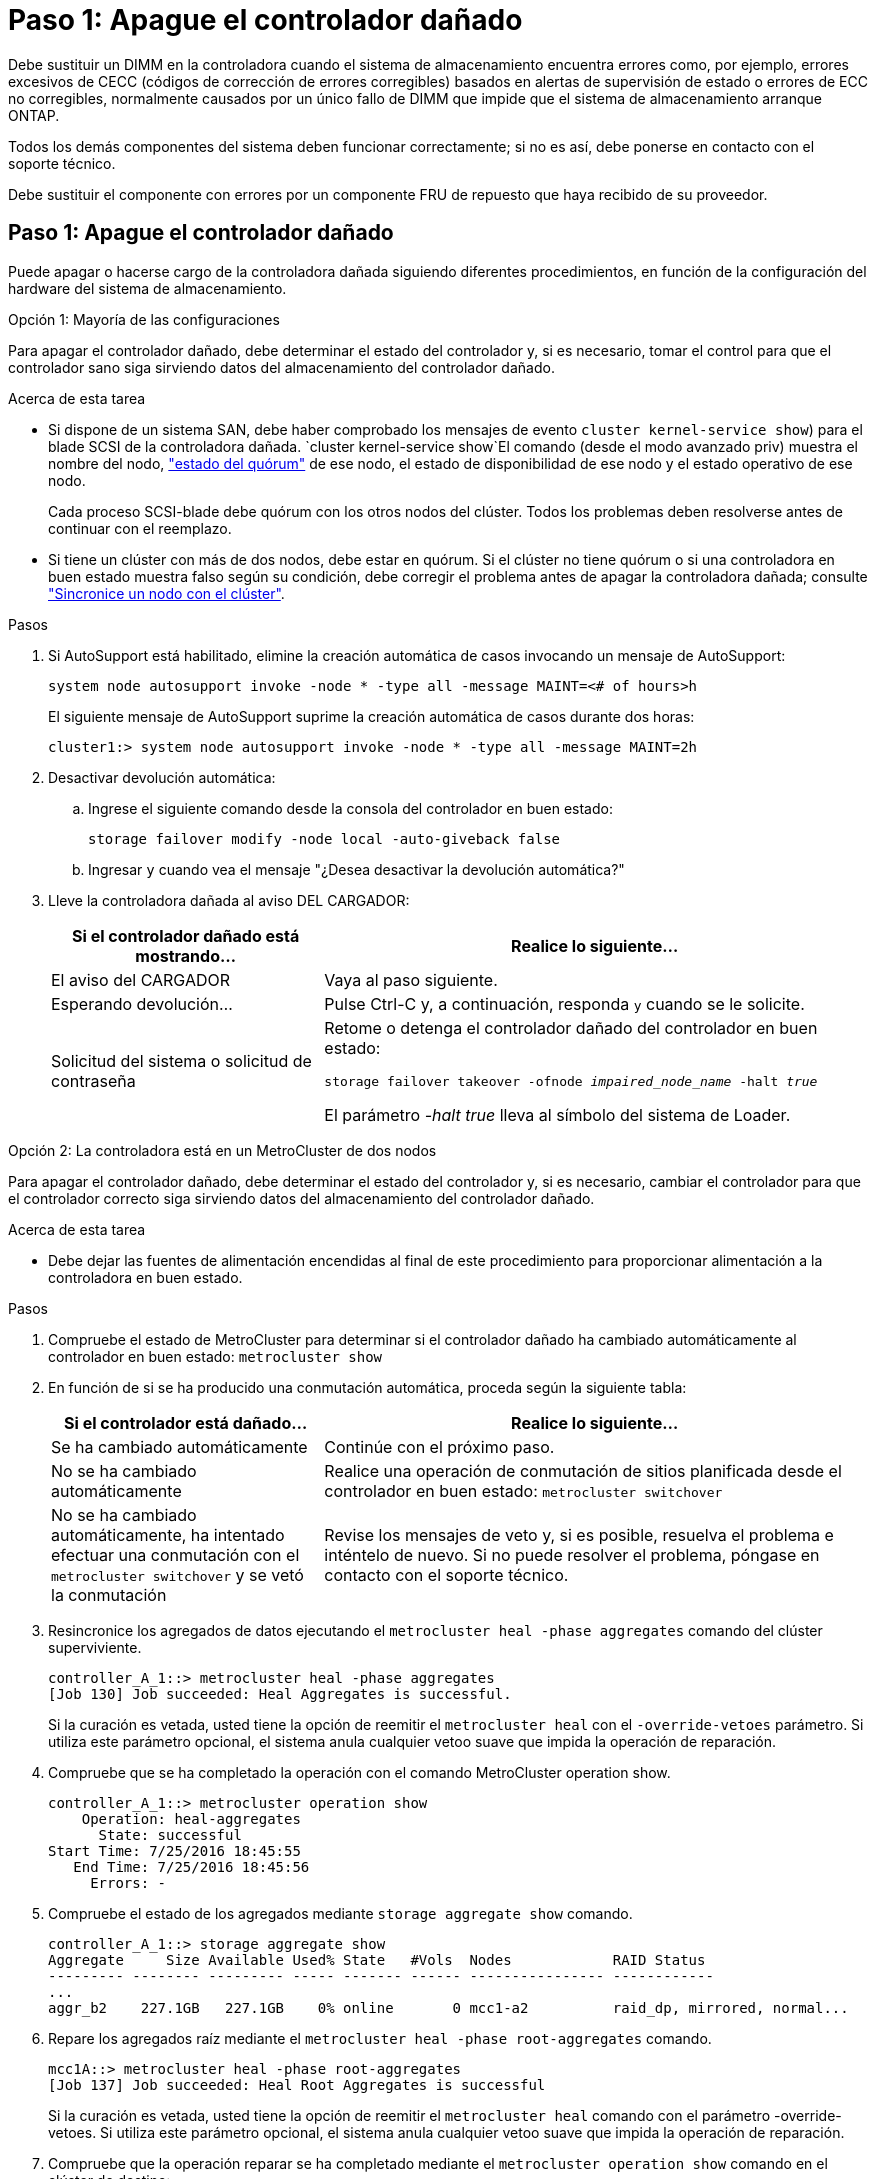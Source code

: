= Paso 1: Apague el controlador dañado
:allow-uri-read: 


Debe sustituir un DIMM en la controladora cuando el sistema de almacenamiento encuentra errores como, por ejemplo, errores excesivos de CECC (códigos de corrección de errores corregibles) basados en alertas de supervisión de estado o errores de ECC no corregibles, normalmente causados por un único fallo de DIMM que impide que el sistema de almacenamiento arranque ONTAP.

Todos los demás componentes del sistema deben funcionar correctamente; si no es así, debe ponerse en contacto con el soporte técnico.

Debe sustituir el componente con errores por un componente FRU de repuesto que haya recibido de su proveedor.



== Paso 1: Apague el controlador dañado

Puede apagar o hacerse cargo de la controladora dañada siguiendo diferentes procedimientos, en función de la configuración del hardware del sistema de almacenamiento.

[role="tabbed-block"]
====
.Opción 1: Mayoría de las configuraciones
--
Para apagar el controlador dañado, debe determinar el estado del controlador y, si es necesario, tomar el control para que el controlador sano siga sirviendo datos del almacenamiento del controlador dañado.

.Acerca de esta tarea
* Si dispone de un sistema SAN, debe haber comprobado los mensajes de evento  `cluster kernel-service show`) para el blade SCSI de la controladora dañada.  `cluster kernel-service show`El comando (desde el modo avanzado priv) muestra el nombre del nodo, link:https://docs.netapp.com/us-en/ontap/system-admin/display-nodes-cluster-task.html["estado del quórum"] de ese nodo, el estado de disponibilidad de ese nodo y el estado operativo de ese nodo.
+
Cada proceso SCSI-blade debe quórum con los otros nodos del clúster. Todos los problemas deben resolverse antes de continuar con el reemplazo.

* Si tiene un clúster con más de dos nodos, debe estar en quórum. Si el clúster no tiene quórum o si una controladora en buen estado muestra falso según su condición, debe corregir el problema antes de apagar la controladora dañada; consulte link:https://docs.netapp.com/us-en/ontap/system-admin/synchronize-node-cluster-task.html?q=Quorum["Sincronice un nodo con el clúster"^].


.Pasos
. Si AutoSupport está habilitado, elimine la creación automática de casos invocando un mensaje de AutoSupport:
+
`system node autosupport invoke -node * -type all -message MAINT=<# of hours>h`

+
El siguiente mensaje de AutoSupport suprime la creación automática de casos durante dos horas:

+
`cluster1:> system node autosupport invoke -node * -type all -message MAINT=2h`

. Desactivar devolución automática:
+
.. Ingrese el siguiente comando desde la consola del controlador en buen estado:
+
`storage failover modify -node local -auto-giveback false`

.. Ingresar `y` cuando vea el mensaje "¿Desea desactivar la devolución automática?"


. Lleve la controladora dañada al aviso DEL CARGADOR:
+
[cols="1,2"]
|===
| Si el controlador dañado está mostrando... | Realice lo siguiente... 


 a| 
El aviso del CARGADOR
 a| 
Vaya al paso siguiente.



 a| 
Esperando devolución...
 a| 
Pulse Ctrl-C y, a continuación, responda `y` cuando se le solicite.



 a| 
Solicitud del sistema o solicitud de contraseña
 a| 
Retome o detenga el controlador dañado del controlador en buen estado:

`storage failover takeover -ofnode _impaired_node_name_ -halt _true_`

El parámetro _-halt true_ lleva al símbolo del sistema de Loader.

|===


--
.Opción 2: La controladora está en un MetroCluster de dos nodos
--
Para apagar el controlador dañado, debe determinar el estado del controlador y, si es necesario, cambiar el controlador para que el controlador correcto siga sirviendo datos del almacenamiento del controlador dañado.

.Acerca de esta tarea
* Debe dejar las fuentes de alimentación encendidas al final de este procedimiento para proporcionar alimentación a la controladora en buen estado.


.Pasos
. Compruebe el estado de MetroCluster para determinar si el controlador dañado ha cambiado automáticamente al controlador en buen estado: `metrocluster show`
. En función de si se ha producido una conmutación automática, proceda según la siguiente tabla:
+
[cols="1,2"]
|===
| Si el controlador está dañado... | Realice lo siguiente... 


 a| 
Se ha cambiado automáticamente
 a| 
Continúe con el próximo paso.



 a| 
No se ha cambiado automáticamente
 a| 
Realice una operación de conmutación de sitios planificada desde el controlador en buen estado: `metrocluster switchover`



 a| 
No se ha cambiado automáticamente, ha intentado efectuar una conmutación con el `metrocluster switchover` y se vetó la conmutación
 a| 
Revise los mensajes de veto y, si es posible, resuelva el problema e inténtelo de nuevo. Si no puede resolver el problema, póngase en contacto con el soporte técnico.

|===
. Resincronice los agregados de datos ejecutando el `metrocluster heal -phase aggregates` comando del clúster superviviente.
+
[listing]
----
controller_A_1::> metrocluster heal -phase aggregates
[Job 130] Job succeeded: Heal Aggregates is successful.
----
+
Si la curación es vetada, usted tiene la opción de reemitir el `metrocluster heal` con el `-override-vetoes` parámetro. Si utiliza este parámetro opcional, el sistema anula cualquier vetoo suave que impida la operación de reparación.

. Compruebe que se ha completado la operación con el comando MetroCluster operation show.
+
[listing]
----
controller_A_1::> metrocluster operation show
    Operation: heal-aggregates
      State: successful
Start Time: 7/25/2016 18:45:55
   End Time: 7/25/2016 18:45:56
     Errors: -
----
. Compruebe el estado de los agregados mediante `storage aggregate show` comando.
+
[listing]
----
controller_A_1::> storage aggregate show
Aggregate     Size Available Used% State   #Vols  Nodes            RAID Status
--------- -------- --------- ----- ------- ------ ---------------- ------------
...
aggr_b2    227.1GB   227.1GB    0% online       0 mcc1-a2          raid_dp, mirrored, normal...
----
. Repare los agregados raíz mediante el `metrocluster heal -phase root-aggregates` comando.
+
[listing]
----
mcc1A::> metrocluster heal -phase root-aggregates
[Job 137] Job succeeded: Heal Root Aggregates is successful
----
+
Si la curación es vetada, usted tiene la opción de reemitir el `metrocluster heal` comando con el parámetro -override-vetoes. Si utiliza este parámetro opcional, el sistema anula cualquier vetoo suave que impida la operación de reparación.

. Compruebe que la operación reparar se ha completado mediante el `metrocluster operation show` comando en el clúster de destino:
+
[listing]
----

mcc1A::> metrocluster operation show
  Operation: heal-root-aggregates
      State: successful
 Start Time: 7/29/2016 20:54:41
   End Time: 7/29/2016 20:54:42
     Errors: -
----
. En el módulo del controlador dañado, desconecte las fuentes de alimentación.


--
====


== Paso 2: Extraiga el módulo del controlador

Para acceder a los componentes del interior del controlador, primero debe extraer el módulo del controlador del sistema y, a continuación, retirar la cubierta del módulo del controlador.

.Pasos
. Si usted no está ya conectado a tierra, correctamente tierra usted mismo.
. Desenchufe los cables del módulo del controlador dañado y haga un seguimiento de dónde se conectaron los cables.
. Deslice el botón naranja del asa de la leva hacia abajo hasta que se desbloquee.
+
image::../media/drw_9000_remove_pcm.png[Extracción del módulo del controlador]

+
[cols="1,4"]
|===


 a| 
image:../media/icon_round_1.png["Número de llamada 1"]
 a| 
Botón de liberación de la palanca de leva



 a| 
image:../media/icon_round_2.png["Número de llamada 2"]
 a| 
Mango de leva

|===
. Gire el asa de leva para que desacople completamente el módulo del controlador del chasis y, a continuación, deslice el módulo del controlador para sacarlo del chasis.
+
Asegúrese de que admite la parte inferior del módulo de la controladora cuando la deslice para sacarlo del chasis.

. Coloque el lado de la tapa del módulo del controlador hacia arriba sobre una superficie plana y estable, pulse el botón azul de la cubierta, deslice la cubierta hacia la parte posterior del módulo del controlador y, a continuación, gire la cubierta hacia arriba y levántela fuera del módulo del controlador.
+
image::../media/drw_9000_pcm_open.png[Abra o cierre el módulo del controlador]

+
[cols="1,4"]
|===


 a| 
image:../media/icon_round_1.png["Número de llamada 1"]
 a| 
Botón de bloqueo de la cubierta del módulo del controlador

|===




== Paso 3: Sustituya los módulos DIMM

Para sustituir los DIMM, búsquelos dentro del controlador y siga la secuencia específica de pasos.

.Pasos
. Si usted no está ya conectado a tierra, correctamente tierra usted mismo.
. Localice los DIMM en el módulo del controlador.


image::../media/drw_9000_dimm_map.png[Asignación de DIMM]

. Extraiga el DIMM de su ranura empujando lentamente las dos lengüetas expulsoras del DIMM a ambos lados del DIMM y, a continuación, extraiga el DIMM de la ranura.
+

NOTE: Sujete con cuidado el módulo DIMM por los bordes para evitar la presión sobre los componentes de la placa de circuitos DIMM.

+
image::../media/drw_9000_replace_pcm_dimms.png[Sustituya los DIMM de DCPM]

+
[cols="1,3"]
|===


 a| 
image:../media/icon_round_1.png["Número de llamada 1"]
 a| 
Lengüetas del expulsor de DIMM



 a| 
image:../media/icon_round_2.png["Número de llamada 2"]
 a| 
DIMM

|===
. Retire el módulo DIMM de repuesto de la bolsa de transporte antiestática, sujete el módulo DIMM por las esquinas y alinéelo con la ranura.
+
La muesca entre las patillas del DIMM debe alinearse con la lengüeta del zócalo.

. Asegúrese de que las lengüetas del expulsor DIMM del conector están en posición abierta y, a continuación, inserte el DIMM directamente en la ranura.
+
El módulo DIMM encaja firmemente en la ranura, pero debe entrar fácilmente. Si no es así, realinee el DIMM con la ranura y vuelva a insertarlo.

+

NOTE: Inspeccione visualmente el módulo DIMM para comprobar que está alineado de forma uniforme y completamente insertado en la ranura.

. Empuje con cuidado, pero firmemente, en el borde superior del DIMM hasta que las lengüetas expulsoras encajen en su lugar sobre las muescas de los extremos del DIMM.
. Cierre la cubierta del módulo del controlador.




== Paso 4: Instale la controladora

Después de instalar los componentes en el módulo del controlador, debe volver a instalar el módulo del controlador en el chasis del sistema e iniciar el sistema operativo.

Para los pares de alta disponibilidad con dos módulos de controladora en el mismo chasis, la secuencia en la que se instala el módulo de controladora es especialmente importante porque intenta reiniciarse tan pronto como lo coloca por completo en el chasis.

.Pasos
. Si usted no está ya conectado a tierra, correctamente tierra usted mismo.
. Si aún no lo ha hecho, vuelva a colocar la cubierta del módulo del controlador.
. Alinee el extremo del módulo del controlador con la abertura del chasis y, a continuación, empuje suavemente el módulo del controlador hasta la mitad del sistema.
+

NOTE: No inserte completamente el módulo de la controladora en el chasis hasta que se le indique hacerlo.

. Cablee los puertos de gestión y consola de manera que pueda acceder al sistema para realizar las tareas en las secciones siguientes.
+

NOTE: Conectará el resto de los cables al módulo del controlador más adelante en este procedimiento.

. Complete la reinstalación del módulo del controlador:
+
.. Si aún no lo ha hecho, vuelva a instalar el dispositivo de administración de cables.
.. Empuje firmemente el módulo de la controladora en el chasis hasta que se ajuste al plano medio y esté totalmente asentado.
+
Los pestillos de bloqueo se elevan cuando el módulo del controlador está completamente asentado.

+

NOTE: No ejerza una fuerza excesiva al deslizar el módulo del controlador hacia el chasis para evitar dañar los conectores.

+
El módulo de la controladora comienza a arrancar tan pronto como se asienta completamente en el chasis.

.. Gire los pestillos de bloqueo hacia arriba, inclinándolos para que los pasadores de bloqueo se puedan separar y, a continuación, bajarlos hasta la posición de bloqueo.






== Paso 5: Vuelva a cambiar los agregados en una configuración MetroCluster de dos nodos

Una vez que haya completado el reemplazo de FRU en una configuración de MetroCluster de dos nodos, podrá llevar a cabo la operación de conmutación de estado de MetroCluster. De este modo, la configuración vuelve a su estado operativo normal, con las máquinas virtuales de almacenamiento (SVM) sincronizada en el sitio anteriormente afectado que ahora están activas y sirviendo datos de los pools de discos locales.

Esta tarea solo se aplica a configuraciones MetroCluster de dos nodos.

.Pasos
. Compruebe que todos los nodos estén en el `enabled` provincia: `metrocluster node show`
+
[listing]
----
cluster_B::>  metrocluster node show

DR                           Configuration  DR
Group Cluster Node           State          Mirroring Mode
----- ------- -------------- -------------- --------- --------------------
1     cluster_A
              controller_A_1 configured     enabled   heal roots completed
      cluster_B
              controller_B_1 configured     enabled   waiting for switchback recovery
2 entries were displayed.
----
. Compruebe que la resincronización se haya completado en todas las SVM: `metrocluster vserver show`
. Compruebe que las migraciones LIF automáticas que realizan las operaciones de reparación se han completado correctamente: `metrocluster check lif show`
. Lleve a cabo la conmutación de estado mediante el `metrocluster switchback` comando desde cualquier nodo del clúster superviviente.
. Compruebe que la operación de conmutación de estado ha finalizado: `metrocluster show`
+
La operación de conmutación de estado ya está en ejecución cuando un clúster está en el `waiting-for-switchback` provincia:

+
[listing]
----
cluster_B::> metrocluster show
Cluster              Configuration State    Mode
--------------------	------------------- 	---------
 Local: cluster_B configured       	switchover
Remote: cluster_A configured       	waiting-for-switchback
----
+
La operación de conmutación de estado se completa cuando los clústeres están en el `normal` estado:

+
[listing]
----
cluster_B::> metrocluster show
Cluster              Configuration State    Mode
--------------------	------------------- 	---------
 Local: cluster_B configured      		normal
Remote: cluster_A configured      		normal
----
+
Si una conmutación de regreso tarda mucho tiempo en terminar, puede comprobar el estado de las líneas base en curso utilizando el `metrocluster config-replication resync-status show` comando.

. Restablecer cualquier configuración de SnapMirror o SnapVault.




== Paso 6: Devuelva la pieza que falló a NetApp

Devuelva la pieza que ha fallado a NetApp, como se describe en las instrucciones de RMA que se suministran con el kit. Consulte https://mysupport.netapp.com/site/info/rma["Devolución de piezas y sustituciones"] la página para obtener más información.

